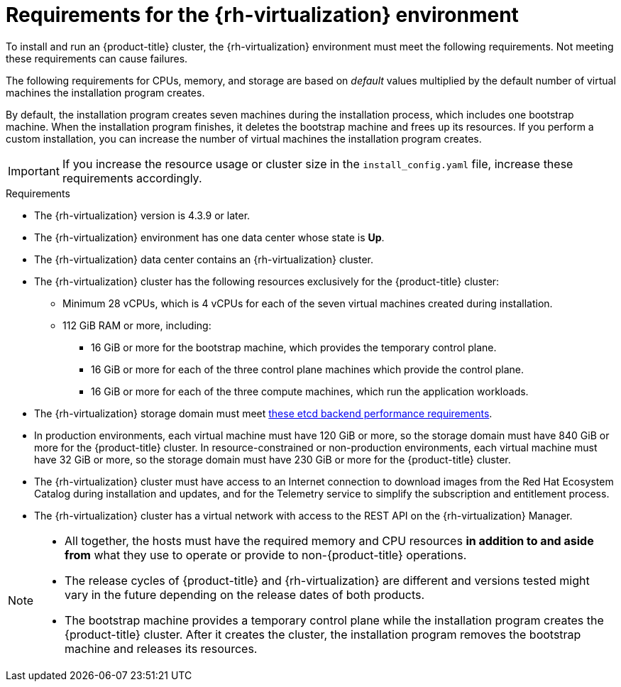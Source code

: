 // Module included in the following assemblies:
//
// * installing/installing_rhv/installing-rhv-custom.adoc
// * installing/installing_rhv/installing-rhv-default.adoc

[id="installing-rhv-requirements_{context}"]
= Requirements for the {rh-virtualization} environment

To install and run an {product-title} cluster, the {rh-virtualization} environment must meet the following requirements. Not meeting these requirements can cause failures.

The following requirements for CPUs, memory, and storage are based on _default_ values multiplied by the default number of virtual machines the installation program creates.

By default, the installation program creates seven machines during the installation process, which includes one bootstrap machine. When the installation program finishes, it deletes the bootstrap machine and frees up its resources. If you perform a custom installation, you can increase the number of virtual machines the installation program creates.

[IMPORTANT]
====
If you increase the resource usage or cluster size in the `install_config.yaml` file, increase these requirements accordingly.
====

.Requirements

* The {rh-virtualization} version is 4.3.9 or later.
* The {rh-virtualization} environment has one data center whose state is *Up*.
* The {rh-virtualization} data center contains an {rh-virtualization} cluster.
* The {rh-virtualization} cluster has the following resources exclusively for the {product-title} cluster:
** Minimum 28 vCPUs, which is 4 vCPUs for each of the seven virtual machines created during installation.
** 112 GiB RAM or more, including:
*** 16 GiB or more for the bootstrap machine, which provides the temporary control plane.
*** 16 GiB or more for each of the three control plane machines which provide the control plane.
*** 16 GiB or more for each of the three compute machines, which run the application workloads.
* The {rh-virtualization} storage domain must meet link:https://access.redhat.com/solutions/4770281[these etcd backend performance requirements].
* In production environments, each virtual machine must have 120 GiB or more, so the storage domain must have 840 GiB or more for the {product-title} cluster. In resource-constrained or non-production environments, each virtual machine must have 32 GiB or more, so the storage domain must have 230 GiB or more for the {product-title} cluster.
* The {rh-virtualization} cluster must have access to an Internet connection to download images from the Red Hat Ecosystem Catalog during installation and updates, and for the Telemetry service to simplify the subscription and entitlement process.
* The {rh-virtualization} cluster has a virtual network with access to the REST API on the {rh-virtualization} Manager.

[NOTE]
====
* All together, the hosts must have the required memory and CPU resources **in addition to and aside from** what they use to operate or provide to non-{product-title} operations.
* The release cycles of {product-title} and
{rh-virtualization} are different and versions tested might vary in the future
depending on the release dates of both products.
* The bootstrap machine provides a temporary control plane while the installation program creates the {product-title} cluster. After it creates the cluster, the installation program removes the bootstrap machine and releases its resources.
====
